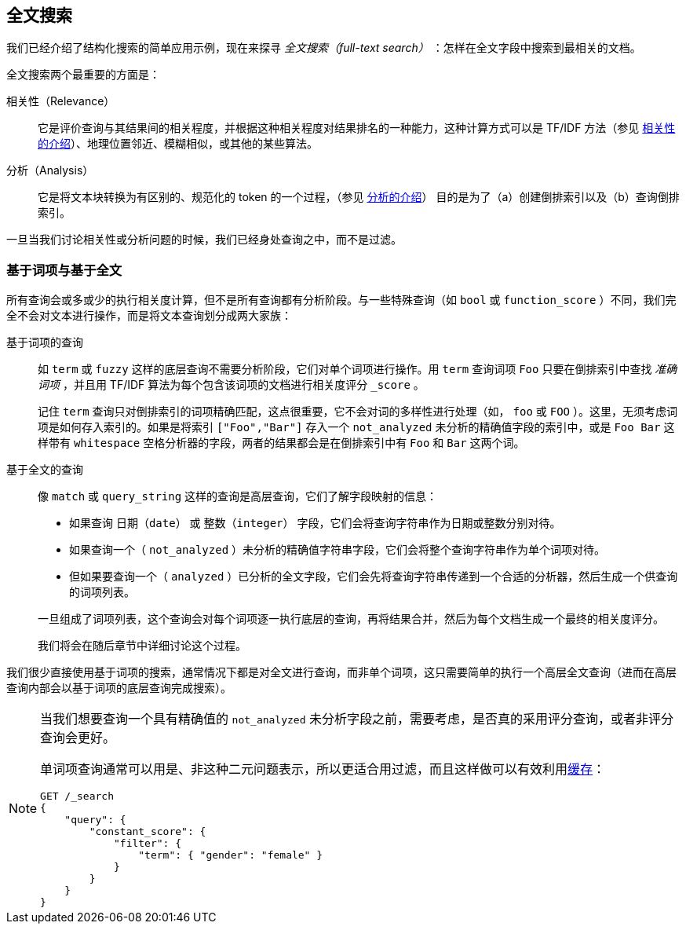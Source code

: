 [[full-text-search]]
== 全文搜索

我们已经介绍了结构化搜索的简单应用示例，现在来探寻 _全文搜索（full-text search）_ ：怎样在全文字段中搜索到最相关的文档。

全文搜索两个最重要的方面是：((("relevance")))

相关性（Relevance）::

    它是评价查询与其结果间的相关程度，并根据这种相关程度对结果排名的一种能力，这种计算方式可以是 TF/IDF 方法（参见 <<relevance-intro, 相关性的介绍>>）、地理位置邻近、模糊相似，或其他的某些算法。

分析（Analysis）::

    它是将文本块转换为有区别的、规范化的 token 的一个过程，（参见 <<analysis-intro, 分析的介绍>>） 目的是为了（a）创建倒排索引以及（b）查询倒排索引。

一旦当我们讨论相关性或分析问题的时候，((("analysis")))我们已经身处查询之中，而不是过滤。

[[term-vs-full-text]]
=== 基于词项与基于全文

所有查询会或多或少的执行相关度计算，但不是所有查询都有分析阶段。((("full text search", "term-based versus")))((("term-based queries")))与一些特殊查询（如 `bool` 或 `function_score` ）不同，我们完全不会对文本进行操作，而是将文本查询划分成两大家族：

基于词项的查询::
+
--

如 `term` 或 `fuzzy` 这样的底层查询不需要分析阶段，它们对单个词项进行操作。用 `term` 查询词项 `Foo` 只要在倒排索引中查找 _准确词项_ ，并且用 TF/IDF 算法为每个包含该词项的文档进行相关度评分 `_score` 。

记住 `term` 查询只对倒排索引的词项精确匹配，这点很重要，它不会对词的多样性进行处理（如， `foo` 或 `FOO` ）。这里，无须考虑词项是如何存入索引的。如果是将索引 `["Foo","Bar"]` 存入一个 `not_analyzed` 未分析的精确值字段的索引中，或是 `Foo Bar` 这样带有 `whitespace` 空格分析器的字段，两者的结果都会是在倒排索引中有 `Foo` 和 `Bar` 这两个词。

--

基于全文的查询::
+
--

像 `match` 或 `query_string` 这样的查询是高层查询，它们了解字段映射的信息：

*  如果查询 `日期（date）` 或 `整数（integer）` 字段，它们会将查询字符串作为日期或整数分别对待。

*  如果查询一个（ `not_analyzed` ）未分析的精确值字符串字段，((("not_analyzed string fields", "match or query-string queries on")))它们会将整个查询字符串作为单个词项对待。

*  但如果要查询一个（ `analyzed` ）已分析的全文字段，((("analyzed fields", "match or query-string queries on")))它们会先将查询字符串传递到一个合适的分析器，然后生成一个供查询的词项列表。

一旦组成了词项列表，这个查询会对每个词项逐一执行底层的查询，再将结果合并，然后为每个文档生成一个最终的相关度评分。

我们将会在随后章节中详细讨论这个过程。
--

我们很少直接使用基于词项的搜索，通常情况下都是对全文进行查询，而非单个词项，这只需要简单的执行一个高层全文查询（进而在高层查询内部会以基于词项的底层查询完成搜索）。

[NOTE]
====
当我们想要查询一个具有精确值的 `not_analyzed` 未分析字段之前，((("exact values", "not_analyzed fields, querying")))需要考虑，是否真的采用评分查询，或者非评分查询会更好。

单词项查询通常可以用是、非这种二元问题表示，所以更适合用过滤，((("non-scoring query", "single-term queries better expressed as")))而且这样做可以有效利用<<filter-caching, 缓存>>：

[source,js]
--------------------------------------------------
GET /_search
{
    "query": {
        "constant_score": {
            "filter": {
                "term": { "gender": "female" }
            }
        }
    }
}
--------------------------------------------------
====
